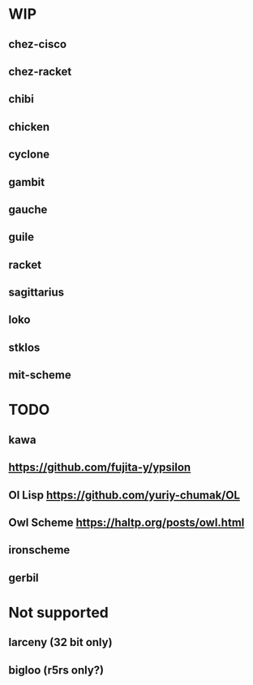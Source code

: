 * WIP
** chez-cisco
** chez-racket
** chibi
** chicken
** cyclone
** gambit
** gauche
** guile
** racket
** sagittarius
** loko
** stklos
** mit-scheme
* TODO
** kawa
** https://github.com/fujita-y/ypsilon
** Ol Lisp https://github.com/yuriy-chumak/OL
** Owl Scheme https://haltp.org/posts/owl.html
** ironscheme
** gerbil
* Not supported
** larceny (32 bit only)
** bigloo (r5rs only?)
